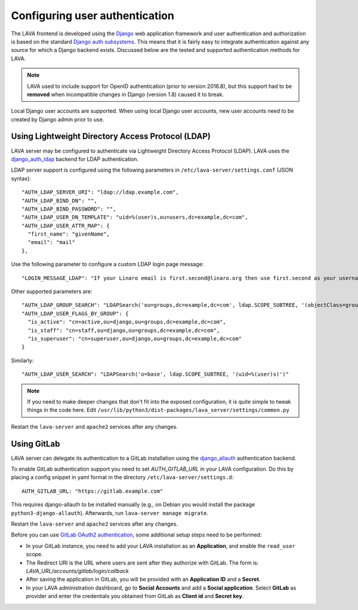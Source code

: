 .. index:: user authentication

.. _user_authentication:

Configuring user authentication
===============================

The LAVA frontend is developed using the Django_ web application framework and
user authentication and authorization is based on the standard `Django auth
subsystems`_. This means that it is fairly easy to integrate authentication
against any source for which a Django backend exists. Discussed below are the
tested and supported authentication methods for LAVA.

.. _Django: https://www.djangoproject.com/
.. _`Django auth subsystems`: https://docs.djangoproject.com/en/dev/topics/auth/

.. note:: LAVA used to include support for OpenID authentication (prior to
   version 2016.8), but this support had to be **removed** when incompatible
   changes in Django (version 1.8) caused it to break.

Local Django user accounts are supported. When using local Django user
accounts, new user accounts need to be created by Django admin prior to use.

.. seealso:: :ref:`admin_adding_users`

.. _ldap_authentication:

Using Lightweight Directory Access Protocol (LDAP)
--------------------------------------------------

LAVA server may be configured to authenticate via Lightweight
Directory Access Protocol (LDAP). LAVA uses the `django_auth_ldap`_
backend for LDAP authentication.

.. _`django_auth_ldap`: https://django-auth-ldap.readthedocs.io/en/latest/

LDAP server support is configured using the following parameters in
``/etc/lava-server/settings.conf`` (JSON syntax)::

  "AUTH_LDAP_SERVER_URI": "ldap://ldap.example.com",
  "AUTH_LDAP_BIND_DN": "",
  "AUTH_LDAP_BIND_PASSWORD": "",
  "AUTH_LDAP_USER_DN_TEMPLATE": "uid=%(user)s,ou=users,dc=example,dc=com",
  "AUTH_LDAP_USER_ATTR_MAP": {
    "first_name": "givenName",
    "email": "mail"
  },

Use the following parameter to configure a custom LDAP login page
message::

    "LOGIN_MESSAGE_LDAP": "If your Linaro email is first.second@linaro.org then use first.second as your username"

Other supported parameters are::

  "AUTH_LDAP_GROUP_SEARCH": "LDAPSearch('ou=groups,dc=example,dc=com', ldap.SCOPE_SUBTREE, '(objectClass=groupOfNames)'",
  "AUTH_LDAP_USER_FLAGS_BY_GROUP": {
    "is_active": "cn=active,ou=django,ou=groups,dc=example,dc=com",
    "is_staff": "cn=staff,ou=django,ou=groups,dc=example,dc=com",
    "is_superuser": "cn=superuser,ou=django,ou=groups,dc=example,dc=com"
  }

Similarly::

  "AUTH_LDAP_USER_SEARCH": "LDAPSearch('o=base', ldap.SCOPE_SUBTREE, '(uid=%(user)s)')"

.. note:: If you need to make deeper changes that don't fit into the
          exposed configuration, it is quite simple to tweak things in
          the code here. Edit
          ``/usr/lib/python3/dist-packages/lava_server/settings/common.py``

Restart the ``lava-server`` and ``apache2`` services after any
changes.

Using GitLab
------------

LAVA server can delegate its authentication to a GitLab installation
using the `django_allauth`_ authentication backend.

.. _`django_allauth`: https://django-allauth.readthedocs.io/en/latest/

To enable GitLab authentication support you need to set `AUTH_GITLAB_URL`
in your LAVA configuration. Do this by placing a config snippet in yaml format
in the directory ``/etc/lava-server/settings.d``::

  AUTH_GITLAB_URL: "https://gitlab.example.com"

This requires django-allauth to be installed manually (e.g., on Debian
you would install the package ``python3-django-allauth``). Afterwards,
run ``lava-server manage migrate``.

Restart the ``lava-server`` and ``apache2`` services after any changes.

Before you can use `GitLab OAuth2 authentication`_, some additional setup steps
need to be performed:

.. _`GitLab OAuth2 authentication`: https://docs.gitlab.com/ce/integration/oauth_provider.html

* In your GitLab instance, you need to add your LAVA installation as an
  **Application**, and enable the ``read_user`` scope.

* The Redirect URI is the URL where users are sent after they authorize with
  GitLab. The form is: `LAVA_URL/accounts/gitlab/login/callback`

* After saving the application in GitLab, you will be provided with an
  **Application ID** and a **Secret**.

* In your LAVA administration dashboard, go to **Social Accounts** and
  add a **Social application**. Select **GitLab** as provider and
  enter the credentials you obtained from GitLab as **Client id** and
  **Secret key**.
